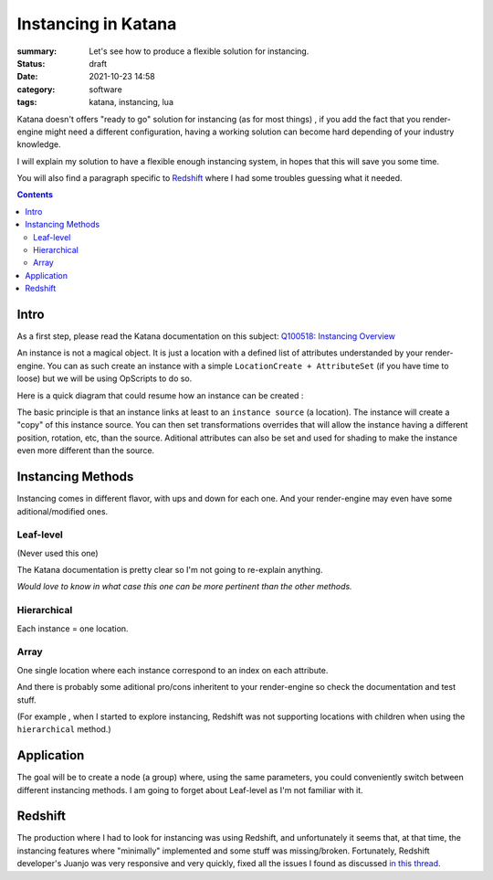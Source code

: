 Instancing in Katana
####################

:summary: Let's see how to produce a flexible solution for instancing.

:status: draft
:date: 2021-10-23 14:58

:category: software
:tags: katana, instancing, lua


Katana doesn't offers "ready to go" solution for instancing (as for most things)
, if you add the fact that you render-engine might need a different
configuration, having a working solution can become hard depending of your industry knowledge.

I will explain my solution to have a flexible enough instancing system,
in hopes that this will save you some time.

You will also find a paragraph specific to `Redshift`_ where I had some troubles guessing what it needed.

.. contents::
    :class: m-block m-default

.. block-warning:: Disclaimer

    My explanations reflects the experience I had with this subject and may not be
    totally accurate. Be sure to contact me if you spot big mistakes.



Intro
-----

As a first step, please read the Katana documentation on this subject:
`Q100518: Instancing Overview <https://support.foundry.com/hc/en-us/articles/360006999219>`_

An instance is not a magical object. It is just
a location with a defined list of attributes understanded by your render-engine.
You can as such create an instance with a simple ``LocationCreate + AttributeSet``
(if you have time to loose) but we will be using OpScripts to do so.

Here is a quick diagram that could resume how an instance can be created :

.. image:: {static}/images/blog/katana_instancing/diagram.png
    :alt: instancing principle

The basic principle is that an instance links at least to an ``instance source`` (a location).
The instance will create a "copy" of this instance source. You can then set
transformations overrides that will allow the instance having a different
position, rotation, etc, than the source.
Aditional attributes can also be set and used for shading to make the
instance even more different than the source.


..
    - ``instance`` : object being the result of an instancing operation
    - ``instance source``: object source that will be "copied" to an instance.




Instancing Methods
------------------

Instancing comes in different flavor, with ups and down for each one. And your
render-engine may even have some aditional/modified ones.

Leaf-level
==========

(Never used this one)

The Katana documentation is pretty clear so I'm not going to re-explain anything.

.. container:: m-row

    .. container:: m-col-s-6

        .. block-danger:: cons

            Major drawbacks is that you can't have a location with children locations (to verify),
            and well it seems every render-engine has a way to decide which location is the first one to instance 🙂.

    .. container:: m-col-s-6

        .. block-success:: pros

            You just have to set a single attribute.

            You can easily apply modification on a single instance (ex: a transform3D)


*Would love to know in what case this one can be more pertinent than the other methods.*

Hierarchical
============

Each instance = one location.

.. container:: m-row

    .. container:: m-col-s-6

        .. block-danger:: cons

            With too much instances (>~100 000) you will start to see performance issues

    .. container:: m-col-s-6

        .. block-success:: pros

            You can easily apply modification on a single instance (ex: a transform3D)

Array
=====

One single location where each instance correspond to an index on each attribute.

.. container:: m-row

    .. container:: m-col-s-6

        .. block-danger:: cons

            Complicated to get per-instance override.

    .. container:: m-col-s-6

        .. block-success:: pros

            Better performances.


.. transition:: .

And there is probably some aditional pro/cons inheritent to your render-engine
so check the documentation and test stuff.

(For example , when I started to explore instancing, Redshift was not supporting
locations with children when using the ``hierarchical`` method.)

Application
-----------

The goal will be to create a node (a group) where, using the same parameters,
you could conveniently switch between different instancing methods.
I am going to forget about Leaf-level as I'm not familiar with it.


Redshift
--------

The production where I had to look for instancing was using Redshift,
and unfortunately it seems that, at that time, the instancing features where
"minimally" implemented and some stuff was missing/broken.
Fortunately, Redshift developer's Juanjo was very responsive and very quickly, fixed
all the issues I found as discussed `in this thread <https://redshift.maxon.net/topic/33461/more-documentation-for-instancing-in-katana?_=1634997159560>`_.

